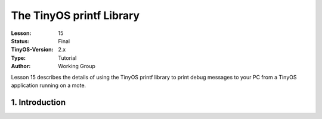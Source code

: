 ===================================================================
The TinyOS printf Library
===================================================================


:Lesson: 15
:Status: Final
:TinyOS-Version: 2.x
:Type: Tutorial
:Author: Working Group 

.. Note::

Lesson 15 describes the details of using the TinyOS printf library to print debug messages to your PC from a TinyOS application running on a mote.



1. Introduction
====================================================================

 